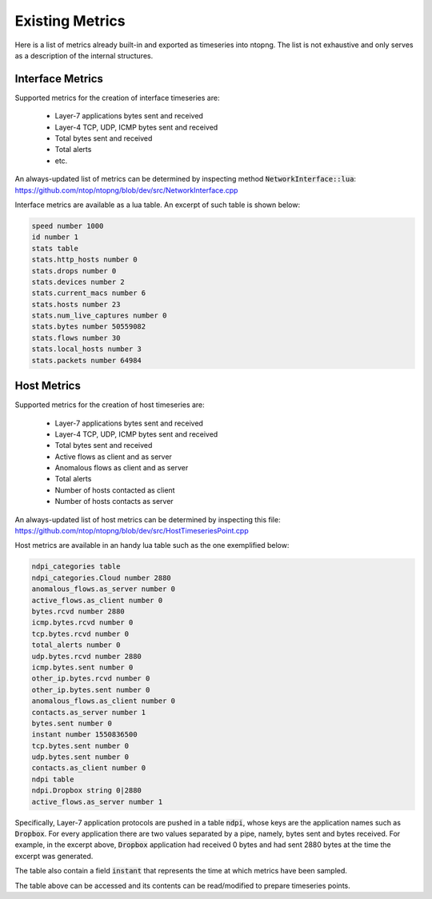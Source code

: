Existing Metrics
################

Here is a list of metrics already built-in and exported as timeseries into ntopng.
The list is not exhaustive and only serves as a description of the internal structures.

Interface Metrics
=================

Supported metrics for the creation of interface timeseries are:

  - Layer-7 applications bytes sent and received
  - Layer-4 TCP, UDP, ICMP bytes sent and received
  - Total bytes sent and received
  - Total alerts
  - etc.

An always-updated list of metrics can be determined by inspecting
method :code:`NetworkInterface::lua`:
https://github.com/ntop/ntopng/blob/dev/src/NetworkInterface.cpp

Interface metrics are available as a lua table. An excerpt of such
table is shown below:

.. code-block:: lua

   speed number 1000
   id number 1
   stats table
   stats.http_hosts number 0
   stats.drops number 0
   stats.devices number 2
   stats.current_macs number 6
   stats.hosts number 23
   stats.num_live_captures number 0
   stats.bytes number 50559082
   stats.flows number 30
   stats.local_hosts number 3
   stats.packets number 64984


Host Metrics
============

Supported metrics for the creation of host timeseries are:

  - Layer-7 applications bytes sent and received
  - Layer-4 TCP, UDP, ICMP bytes sent and received
  - Total bytes sent and received
  - Active flows as client and as server
  - Anomalous flows as client and as server
  - Total alerts
  - Number of hosts contacted as client
  - Number of hosts contacts as server

An always-updated list of host metrics can be determined by inspecting
this file:
https://github.com/ntop/ntopng/blob/dev/src/HostTimeseriesPoint.cpp

Host metrics are available in an handy lua table such as the one
exemplified below:

.. code-block:: lua

   ndpi_categories table
   ndpi_categories.Cloud number 2880
   anomalous_flows.as_server number 0
   active_flows.as_client number 0
   bytes.rcvd number 2880
   icmp.bytes.rcvd number 0
   tcp.bytes.rcvd number 0
   total_alerts number 0
   udp.bytes.rcvd number 2880
   icmp.bytes.sent number 0
   other_ip.bytes.rcvd number 0
   other_ip.bytes.sent number 0
   anomalous_flows.as_client number 0
   contacts.as_server number 1
   bytes.sent number 0
   instant number 1550836500
   tcp.bytes.sent number 0
   udp.bytes.sent number 0
   contacts.as_client number 0
   ndpi table
   ndpi.Dropbox string 0|2880
   active_flows.as_server number 1

Specifically, Layer-7 application protocols are pushed in a table
:code:`ndpi`, whose keys are the application names such as
:code:`Dropbox`. For every application there are two values separated
by a pipe, namely, bytes sent and bytes received. For example, in the
excerpt above, :code:`Dropbox` application had received 0 bytes and
had sent 2880 bytes at the time the excerpt was generated.
   
The table also contain a field :code:`instant` that represents the
time at which metrics have been sampled.

The table above can be accessed and its contents can be read/modified
to prepare timeseries points.
